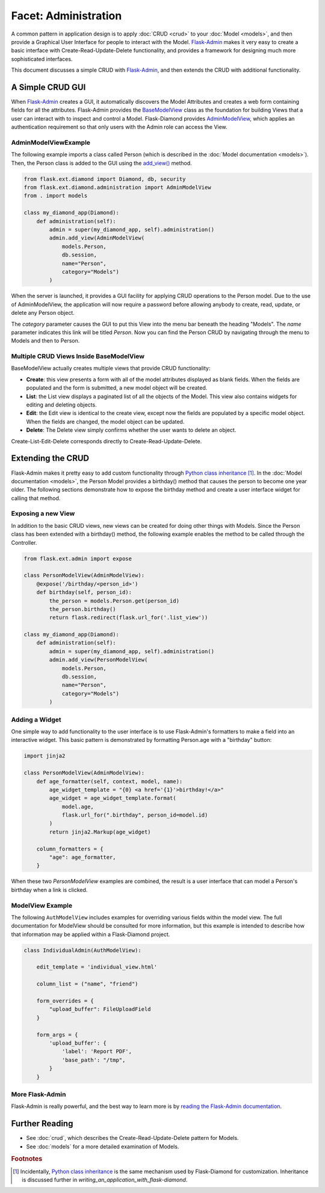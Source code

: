 Facet: Administration
=====================

A common pattern in application design is to apply :doc:`CRUD <crud>` to your :doc:`Model <models>`, and then provide a Graphical User Interface for people to interact with the Model.  `Flask-Admin <http://flask-admin.readthedocs.org/>`_ makes it very easy to create a basic interface with Create-Read-Update-Delete functionality, and provides a framework for designing much more sophisticated interfaces.

This document discusses a simple CRUD with `Flask-Admin <http://flask-admin.readthedocs.org/>`_, and then extends the CRUD with additional functionality.

A Simple CRUD GUI
-----------------

When `Flask-Admin <http://flask-admin.readthedocs.org/>`_ creates a GUI, it automatically discovers the Model Attributes and creates a web form containing fields for all the attributes.  Flask-Admin provides the `BaseModelView <http://flask-admin.readthedocs.org/en/latest/api/mod_model/#flask_admin.model.BaseModelView>`_ class as the foundation for building Views that a user can interact with to inspect and control a Model.  Flask-Diamond provides `AdminModelView <http://flask-diamond.readthedocs.org/en/latest/api/#flask_diamond.administration.AdminModelView>`_, which applies an authentication requirement so that only users with the Admin role can access the View.

AdminModelViewExample
^^^^^^^^^^^^^^^^^^^^^

The following example imports a class called Person (which is described in the :doc:`Model documentation <models>`).  Then, the Person class is added to the GUI using the `add_view() <http://flask-admin.readthedocs.org/en/latest/api/mod_base/#flask_admin.base.Admin.add_view>`_ method.

.. code-block:: python

    from flask.ext.diamond import Diamond, db, security
    from flask.ext.diamond.administration import AdminModelView
    from . import models

    class my_diamond_app(Diamond):
        def administration(self):
            admin = super(my_diamond_app, self).administration()
            admin.add_view(AdminModelView(
                models.Person,
                db.session,
                name="Person",
                category="Models")
            )

When the server is launched, it provides a GUI facility for applying CRUD operations to the Person model.  Due to the use of AdminModelView, the application will now require a password before allowing anybody to create, read, update, or delete any Person object.

The *category* parameter causes the GUI to put this View into the menu bar beneath the heading "Models".  The *name* parameter indicates this link will be titled *Person*.  Now you can find the Person CRUD by navigating through the menu to Models and then to Person.

Multiple CRUD Views Inside BaseModelView
^^^^^^^^^^^^^^^^^^^^^^^^^^^^^^^^^^^^^^^^

BaseModelView actually creates multiple views that provide CRUD functionality:

- **Create**: this view presents a form with all of the model attributes displayed as blank fields.  When the fields are populated and the form is submitted, a new model object will be created.
- **List**: the List view displays a paginated list of all the objects of the Model.  This view also contains widgets for editing and deleting objects.
- **Edit**: the Edit view is identical to the create view, except now the fields are populated by a specific model object.  When the fields are changed, the model object can be updated.
- **Delete**: The Delete view simply confirms whether the user wants to delete an object.

Create-List-Edit-Delete corresponds directly to Create-Read-Update-Delete.

Extending the CRUD
------------------

Flask-Admin makes it pretty easy to add custom functionality through `Python class inheritance <https://docs.python.org/2/tutorial/classes.html>`_ [#f1]_.  In the :doc:`Model documentation <models>`, the Person Model provides a birthday() method that causes the person to become one year older.  The following sections demonstrate how to expose the birthday method and create a user interface widget for calling that method.

Exposing a new View
^^^^^^^^^^^^^^^^^^^

In addition to the basic CRUD views, new views can be created for doing other things with Models.  Since the Person class has been extended with a birthday() method, the following example enables the method to be called through the Controller.

.. code-block:: python

    from flask.ext.admin import expose

    class PersonModelView(AdminModelView):
        @expose('/birthday/<person_id>')
        def birthday(self, person_id):
            the_person = models.Person.get(person_id)
            the_person.birthday()
            return flask.redirect(flask.url_for('.list_view'))

    class my_diamond_app(Diamond):
        def administration(self):
            admin = super(my_diamond_app, self).administration()
            admin.add_view(PersonModelView(
                models.Person,
                db.session,
                name="Person",
                category="Models")
            )


Adding a Widget
^^^^^^^^^^^^^^^

One simple way to add functionality to the user interface is to use Flask-Admin's formatters to make a field into an interactive widget.  This basic pattern is demonstrated by formatting Person.age with a "birthday" button:

.. code-block:: python

    import jinja2

    class PersonModelView(AdminModelView):
        def age_formatter(self, context, model, name):
            age_widget_template = "{0} <a href='{1}'>birthday!</a>"
            age_widget = age_widget_template.format(
                model.age,
                flask.url_for(".birthday", person_id=model.id)
            )
            return jinja2.Markup(age_widget)

        column_formatters = {
            "age": age_formatter,
        }

When these two *PersonModelView* examples are combined, the result is a user interface that can model a Person's birthday when a link is clicked.

ModelView Example
^^^^^^^^^^^^^^^^^

The following ``AuthModelView`` includes examples for overriding various fields within the model view.  The full documentation for ModelView should be consulted for more information, but this example is intended to describe how that information may be applied within a Flask-Diamond project.

.. code-block:: python

    class IndividualAdmin(AuthModelView):

        edit_template = 'individual_view.html'

        column_list = ("name", "friend")

        form_overrides = {
            "upload_buffer": FileUploadField
        }

        form_args = {
            'upload_buffer': {
                'label': 'Report PDF',
                'base_path': "/tmp",
            }
        }

More Flask-Admin
^^^^^^^^^^^^^^^^

Flask-Admin is really powerful, and the best way to learn more is by `reading the Flask-Admin documentation <http://flask-admin.readthedocs.org/en/latest/introduction/>`_.

Further Reading
---------------

- See :doc:`crud`, which describes the Create-Read-Update-Delete pattern for Models.
- See :doc:`models` for a more detailed examination of Models.

.. rubric:: Footnotes

.. [#f1] Incidentally, `Python class inheritance <https://docs.python.org/2/tutorial/classes.html>`_ is the same mechanism used by Flask-Diamond for customization.  Inheritance is discussed further in `writing_an_application_with_flask-diamond`.
